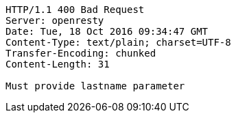 [source,http,options="nowrap"]
----
HTTP/1.1 400 Bad Request
Server: openresty
Date: Tue, 18 Oct 2016 09:34:47 GMT
Content-Type: text/plain; charset=UTF-8
Transfer-Encoding: chunked
Content-Length: 31

Must provide lastname parameter
----